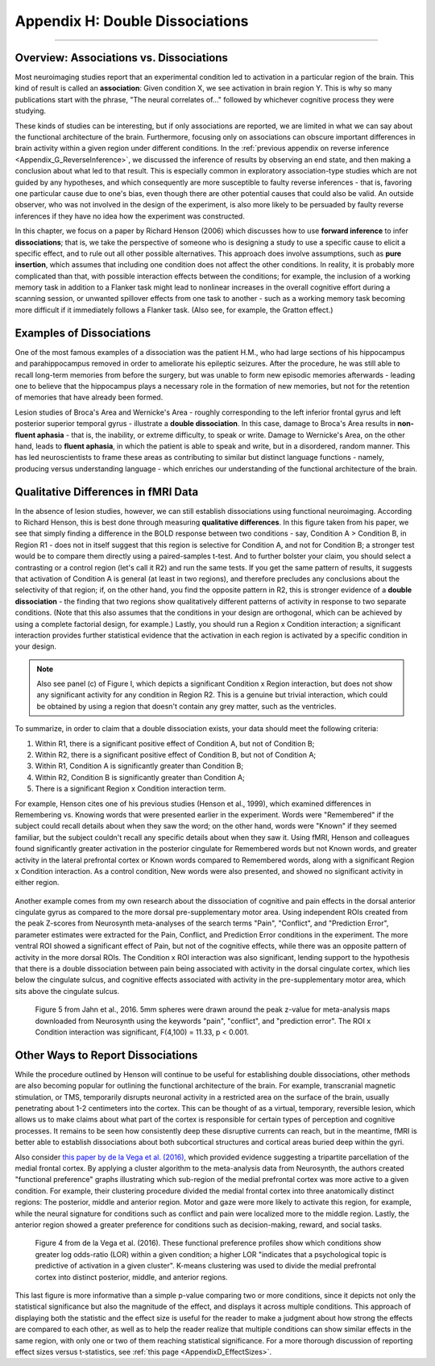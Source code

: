 .. _Appendix_H_DoubleDissociations:

================================
Appendix H: Double Dissociations
================================

------------------

Overview: Associations vs. Dissociations
****************************************

Most neuroimaging studies report that an experimental condition led to activation in a particular region of the brain. This kind of result is called an **association**: Given condition X, we see activation in brain region Y. This is why so many publications start with the phrase, "The neural correlates of..." followed by whichever cognitive process they were studying.

These kinds of studies can be interesting, but if only associations are reported, we are limited in what we can say about the functional architecture of the brain. Furthermore, focusing only on associations can obscure important differences in brain activity within a given region under different conditions. In the :ref:`previous appendix on reverse inference <Appendix_G_ReverseInference>`, we discussed the inference of results by observing an end state, and then making a conclusion about what led to that result. This is especially common in exploratory association-type studies which are not guided by any hypotheses, and which consequently are more susceptible to faulty reverse inferences - that is, favoring one particular cause due to one's bias, even though there are other potential causes that could also be valid. An outside observer, who was not involved in the design of the experiment, is also more likely to be persuaded by faulty reverse inferences if they have no idea how the experiment was constructed.

In this chapter, we focus on a paper by Richard Henson (2006) which discusses how to use **forward inference** to infer **dissociations**; that is, we take the perspective of someone who is designing a study to use a specific cause to elicit a specific effect, and to rule out all other possible alternatives. This approach does involve assumptions, such as **pure insertion**, which assumes that including one condition does not affect the other conditions. In reality, it is probably more complicated than that, with possible interaction effects between the conditions; for example, the inclusion of a working memory task in addition to a Flanker task might lead to nonlinear increases in the overall cognitive effort during a scanning session, or unwanted spillover effects from one task to another - such as a working memory task becoming more difficult if it immediately follows a Flanker task. (Also see, for example, the Gratton effect.)

Examples of Dissociations
*************************

One of the most famous examples of a dissociation was the patient H.M., who had large sections of his hippocampus and parahippocampus removed in order to ameliorate his epileptic seizures. After the procedure, he was still able to recall long-term memories from before the surgery, but was unable to form new episodic memories afterwards - leading one to believe that the hippocampus plays a necessary role in the formation of new memories, but not for the retention of memories that have already been formed.

Lesion studies of Broca's Area and Wernicke's Area - roughly corresponding to the left inferior frontal gyrus and left posterior superior temporal gyrus - illustrate a **double dissociation**. In this case, damage to Broca's Area results in **non-fluent aphasia** - that is, the inability, or extreme difficulty, to speak or write. Damage to Wernicke's Area, on the other hand, leads to **fluent aphasia**, in which the patient is able to speak and write, but in a disordered, random manner. This has led neuroscientists to frame these areas as contributing to similar but distinct language functions - namely, producing versus understanding language - which enriches our understanding of the functional architecture of the brain.

Qualitative Differences in fMRI Data
************************************

In the absence of lesion studies, however, we can still establish dissociations using functional neuroimaging. According to Richard Henson, this is best done through measuring **qualitative differences**. In this figure taken from his paper, we see that simply finding a difference in the BOLD response between two conditions - say, Condition A > Condition B, in Region R1 - does not in itself suggest that this region is selective for Condition A, and not for Condition B; a stronger test would be to compare them directly using a paired-samples t-test. And to further bolster your claim, you should select a contrasting or a control region (let's call it R2) and run the same tests. If you get the same pattern of results, it suggests that activation of Condition A is general (at least in two regions), and therefore precludes any conclusions about the selectivity of that region; if, on the other hand, you find the opposite pattern in R2, this is stronger evidence of a **double dissociation** - the finding that two regions show qualitatively different patterns of activity in response to two separate conditions. (Note that this also assumes that the conditions in your design are orthogonal, which can be achieved by using a complete factorial design, for example.) Lastly, you should run a Region x Condition interaction; a significant interaction provides further statistical evidence that the activation in each region is activated by a specific condition in your design.

.. note::

  Also see panel (c) of Figure I, which depicts a significant Condition x Region interaction, but does not show any significant activity for any condition in Region R2. This is a genuine but trivial interaction, which could be obtained by using a region that doesn't contain any grey matter, such as the ventricles. 

To summarize, in order to claim that a double dissociation exists, your data should meet the following criteria:

1. Within R1, there is a significant positive effect of Condition A, but not of Condition B;
2. Within R2, there is a significant positive effect of Condition B, but not of Condition A;
3. Within R1, Condition A is significantly greater than Condition B;
4. Within R2, Condition B is significantly greater than Condition A;
5. There is a significant Region x Condition interaction term.

For example, Henson cites one of his previous studies (Henson et al., 1999), which examined differences in Remembering vs. Knowing words that were presented earlier in the experiment. Words were "Remembered" if the subject could recall details about when they saw the word; on the other hand, words were "Known" if they seemed familiar, but the subject couldn't recall any specific details about when they saw it. Using fMRI, Henson and colleagues found significantly greater activation in the posterior cingulate for Remembered words but not Known words, and greater activity in the lateral prefrontal cortex or Known words compared to Remembered words, along with a significant Region x Condition interaction. As a control condition, New words were also presented, and showed no significant activity in either region.

.. figure:: AppendixH_Henson1999.png

Another example comes from my own research about the dissociation of cognitive and pain effects in the dorsal anterior cingulate gyrus as compared to the more dorsal pre-supplementary motor area. Using independent ROIs created from the peak Z-scores from Neurosynth meta-analyses of the search terms "Pain", "Conflict", and "Prediction Error", parameter estimates were extracted for the Pain, Conflict, and Prediction Error conditions in the experiment. The more ventral ROI showed a significant effect of Pain, but not of the cognitive effects, while there was an opposite pattern of activity in the more dorsal ROIs. The Condition x ROI interaction was also significant, lending support to the hypothesis that there is a double dissociation between pain being associated with activity in the dorsal cingulate cortex, which lies below the cingulate sulcus, and cognitive effects associated with activity in the pre-supplementary motor area, which sits above the cingulate sulcus.

.. figure:: AppendixH_Jahn2016.png

  Figure 5 from Jahn et al., 2016. 5mm spheres were drawn around the peak z-value for meta-analysis maps downloaded from Neurosynth using the keywords "pain", "conflict", and "prediction error". The ROI x Condition interaction was significant, F(4,100) = 11.33, p < 0.001.

Other Ways to Report Dissociations
**********************************

While the procedure outlined by Henson will continue to be useful for establishing double dissociations, other methods are also becoming popular for outlining the functional architecture of the brain. For example, transcranial magnetic stimulation, or TMS, temporarily disrupts neuronal activity in a restricted area on the surface of the brain, usually penetrating about 1-2 centimeters into the cortex. This can be thought of as a virtual, temporary, reversible lesion, which allows us to make claims about what part of the cortex is responsible for certain types of perception and cognitive processes. It remains to be seen how consistently deep these disruptive currents can reach, but in the meantime, fMRI is better able to establish dissociations about both subcortical structures and cortical areas buried deep within the gyri.

Also consider `this paper by de la Vega et al. (2016) <https://www.jneurosci.org/content/jneuro/36/24/6553.full.pdf>`__, which provided evidence suggesting a tripartite parcellation of the medial frontal cortex. By applying a cluster algorithm to the meta-analysis data from Neurosynth, the authors created "functional preference" graphs illustrating which sub-region of the medial prefrontal cortex was more active to a given condition. For example, their clustering procedure divided the medial frontal cortex into three anatomically distinct regions: The posterior, middle and anterior region. Motor and gaze were more likely to activate this region, for example, while the neural signature for conditions such as conflict and pain were localized more to the middle region. Lastly, the anterior region showed a greater preference for conditions such as decision-making, reward, and social tasks.

.. figure:: AppendixH_DeLaVega.png

  Figure 4 from de la Vega et al. (2016). These functional preference profiles show which conditions show greater log odds-ratio (LOR) within a given condition; a higher LOR "indicates that a psychological topic is predictive of activation in a given cluster". K-means clustering was used to divide the medial prefrontal cortex into distinct posterior, middle, and anterior regions.

This last figure is more informative than a simple p-value comparing two or more conditions, since it depicts not only the statistical significance but also the magnitude of the effect, and displays it across multiple conditions. This approach of displaying both the statistic and the effect size is useful for the reader to make a judgment about how strong the effects are compared to each other, as well as to help the reader realize that multiple conditions can show similar effects in the same region, with only one or two of them reaching statistical significance. For a more thorough discussion of reporting effect sizes versus t-statistics, see :ref:`this page <AppendixD_EffectSizes>`.




